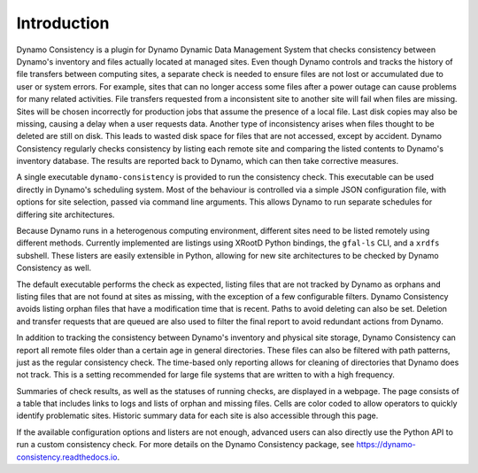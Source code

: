 .. _intro-ref:

Introduction
============

|build-status|

Dynamo Consistency is a plugin for Dynamo Dynamic Data Management System that checks
consistency between Dynamo's inventory and files actually located at managed sites.
Even though Dynamo controls and tracks the history of file transfers between computing sites,
a separate check is needed to ensure files are not lost or accumulated due to user or system errors.
For example, sites that can no longer access some files after a power outage
can cause problems for many related activities.
File transfers requested from a inconsistent site to another site will fail when files are missing.
Sites will be chosen incorrectly for production jobs that assume the presence of a local file.
Last disk copies may also be missing, causing a delay when a user requests data.
Another type of inconsistency arises when files thought to be deleted are still on disk.
This leads to wasted disk space for files that are not accessed, except by accident.
Dynamo Consistency regularly checks consistency by listing each remote site and
comparing the listed contents to Dynamo's inventory database.
The results are reported back to Dynamo, which can then take corrective measures.

A single executable ``dynamo-consistency`` is provided to run the consistency check.
This executable can be used directly in Dynamo's scheduling system.
Most of the behaviour is controlled via a simple JSON configuration file,
with options for site selection, passed via command line arguments.
This allows Dynamo to run separate schedules for differing site architectures.

Because Dynamo runs in a heterogenous computing environment,
different sites need to be listed remotely using different methods.
Currently implemented are listings using XRootD Python bindings, the ``gfal-ls`` CLI, and a ``xrdfs`` subshell.
These listers are easily extensible in Python,
allowing for new site architectures to be checked by Dynamo Consistency as well.

The default executable performs the check as expected,
listing files that are not tracked by Dynamo as orphans
and listing files that are not found at sites as missing,
with the exception of a few configurable filters.
Dynamo Consistency avoids listing orphan files that have a modification time that is recent.
Paths to avoid deleting can also be set.
Deletion and transfer requests that are queued are also used to filter the final report
to avoid redundant actions from Dynamo.

In addition to tracking the consistency between Dynamo's inventory and physical site storage,
Dynamo Consistency can report all remote files older than a certain age in general directories.
These files can also be filtered with path patterns, just as the regular consistency check.
The time-based only reporting allows for cleaning of directories that Dynamo does not track.
This is a setting recommended for large file systems that are written to with a high frequency.

Summaries of check results, as well as the statuses of running checks, are displayed in a webpage.
The page consists of a table that includes links to logs and lists of orphan and missing files.
Cells are color coded to allow operators to quickly identify problematic sites.
Historic summary data for each site is also accessible through this page.

If the available configuration options and listers are not enough,
advanced users can also directly use the Python API to run a custom consistency check.
For more details on the Dynamo Consistency package, see https://dynamo-consistency.readthedocs.io.

.. |build-status| image:: https://travis-ci.org/SmartDataProjects/dynamo-consistency.svg?branch=master
   :target: https://travis-ci.org/SmartDataProjects/dynamo-consistency
